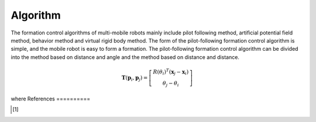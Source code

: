 ==========
Algorithm
==========
The formation control algorithms of multi-mobile robots mainly include pilot following method, artificial potential field method, behavior method and virtual rigid body method.
The form of the pilot-following formation control algorithm is simple, and the mobile robot is easy to form a formation. The pilot-following formation control algorithm can be divided into the method based on distance and angle and the method based on distance and distance.

.. math::
 \mathbf{T}( \mathbf{p}_i,\mathbf{p}_j) =
 \left[
   \begin{array}{c}
        R(\theta_i)^T (\mathbf x_j - \mathbf x_i) \\
        \theta_j-\theta_i
   \end{array}
 \right]

where
References
==========

.. [1] 
